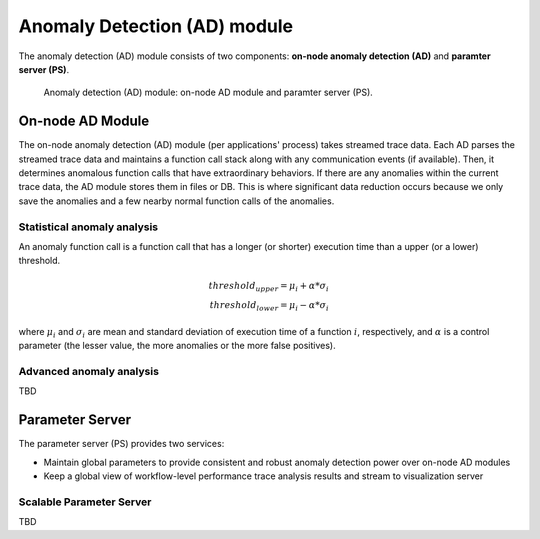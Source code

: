 *****************************
Anomaly Detection (AD) module
*****************************

The anomaly detection (AD) module consists of two components: **on-node anomaly detection (AD)** and 
**paramter server (PS)**.

.. figure:: img/ad.png
   :alt: Anomaly detection module architecture

   Anomaly detection (AD) module: on-node AD module and paramter server (PS). 


On-node AD Module
-----------------

The on-node anomaly detection (AD) module (per applications' process) takes streamed trace data.
Each AD parses the streamed trace data and maintains a function call stack along with 
any communication events (if available). Then, it determines anomalous function calls that have
extraordinary behaviors. If there are any anomalies within the current trace data, 
the AD module stores them in files or DB. This is where significant data reduction occurs 
because we only save the anomalies and a few nearby normal function calls of the anomalies. 

Statistical anomaly analysis
~~~~~~~~~~~~~~~~~~~~~~~~~~~~

An anomaly function call is a function call that has a longer (or shorter) execution time than 
a upper (or a lower) threshold. 

.. math::
    threshold_{upper} = \mu_{i} + \alpha * \sigma_{i} \\
    threshold_{lower} = \mu_{i} - \alpha * \sigma_{i}

where :math:`\mu_{i}` and :math:`\sigma_{i}` are mean and standard deviation of execution time 
of a function :math:`i`, respectively, and :math:`\alpha` is a control parameter (the lesser value, 
the more anomalies or the more false positives). 

Advanced anomaly analysis
~~~~~~~~~~~~~~~~~~~~~~~~~
TBD


Parameter Server
----------------

The parameter server (PS) provides two services:

- Maintain global parameters to provide consistent and robust anomaly detection power over on-node AD modules
- Keep a global view of workflow-level performance trace analysis results and stream to visualization server


Scalable Parameter Server
~~~~~~~~~~~~~~~~~~~~~~~~~
TBD